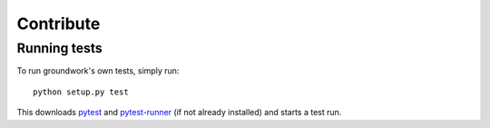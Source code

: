 Contribute
==========

Running tests
-------------

To run groundwork's own tests, simply run::

    python setup.py test

This downloads `pytest <http://docs.pytest.org/en/latest/>`_ and `pytest-runner <https://pypi.python.org/pypi/pytest-runner>`_ (if not already installed) and starts a test run.
